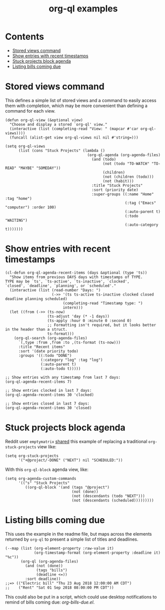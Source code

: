 #+TITLE: org-ql examples

* Contents
:PROPERTIES:
:TOC:      this
:END:
  -  [[#stored-views-command][Stored views command]]
  -  [[#show-entries-with-recent-timestamps][Show entries with recent timestamps]]
  -  [[#stuck-projects-block-agenda][Stuck projects block agenda]]
  -  [[#listing-bills-coming-due][Listing bills coming due]]

* Stored views command

This defines a simple list of stored views and a command to easily access them with completion, which may be more convenient than defining a command for each view.

#+BEGIN_SRC elisp
  (defun org-ql-view (&optional view)
    "Choose and display a stored `org-ql' view."
    (interactive (list (completing-read "View: " (mapcar #'car org-ql-views))))
    (funcall (alist-get view org-ql-views nil nil #'string=)))

  (setq org-ql-views
        (list (cons "Stuck Projects" (lambda ()
                                       (org-ql-agenda (org-agenda-files)
                                         (and (todo)
                                              (not (todo "TO-WATCH" "TO-READ" "MAYBE" "SOMEDAY"))
                                              (children)
                                              (not (children (todo)))
                                              (not (habit)))
                                         :title "Stuck Projects"
                                         :sort (priority date)
                                         :super-groups ((:name "Home" :tag "home")
                                                        (:tag ("Emacs" "computer") :order 100)
                                                        (:auto-parent t)
                                                        (:todo "WAITING")
                                                        (:auto-category t)))))))
#+END_SRC

* Show entries with recent timestamps

#+BEGIN_SRC elisp
  (cl-defun org-ql-agenda-recent-items (days &optional (type 'ts))
    "Show items from previous DAYS days with timestamps of TYPE.
  TYPE may be `ts', `ts-active', `ts-inactive', `clocked',
  `closed', `deadline', `planning', or `scheduled'."
    (interactive (list (read-number "Days: ")
                       (->> '(ts ts-active ts-inactive clocked closed deadline planning scheduled)
                            (completing-read "Timestamp type: ")
                            intern)))
    (let ((from (->> (ts-now)
                     (ts-adjust 'day (* -1 days))
                     (ts-apply :hour 0 :minute 0 :second 0)
                     ;; Formatting isn't required, but it looks better in the header than a struct.
                     ts-format)))
      (org-ql-search (org-agenda-files)
        `(,type :from ,from :to ,(ts-format (ts-now)))
        :title "Recent items"
        :sort '(date priority todo)
        :groups '((:todo "DONE")
                  (:category "log" :tag "log")
                  (:auto-parent t)
                  (:auto-todo t)))))

  ;; Show entries with any timestamp from last 7 days:
  (org-ql-agenda-recent-items 7)

  ;; Show entries clocked in last 7 days:
  (org-ql-agenda-recent-items 30 'clocked)

  ;; Show entries closed in last 7 days:
  (org-ql-agenda-recent-items 30 'closed)
#+END_SRC

* Stuck projects block agenda

Reddit user =emptymatrix= [[https://www.reddit.com/r/emacs/comments/cnrt2d/orgqlblock_integrates_orgql_into_org_agenda/ewtqez8/][shared]] this example of replacing a traditional =org-stuck-projects= view like:

#+BEGIN_SRC elisp
  (setq org-stuck-projects
        '("+@project/-DONE" ("NEXT") nil "SCHEDULED:"))
#+END_SRC

With this =org-ql-block= agenda view, like:

#+BEGIN_SRC elisp
  (setq org-agenda-custom-commands
        '(("s" "Stuck Projects"
           ((org-ql-block '(and (tags "@project")
                                (not (done))
                                (not (descendants (todo "NEXT")))
                                (not (descendants (scheduled)))))))))
#+END_SRC

* Listing bills coming due

This uses the example in the readme file, but maps across the elements returned by ~org-ql~ to present a simple list of titles and deadlines.

#+BEGIN_SRC elisp
  (--map (list (org-element-property :raw-value it)
               (org-timestamp-format (org-element-property :deadline it) "%c"))
         (org-ql (org-agenda-files)
           (and (not (done))
                (tags "bills")
                (deadline <=))
           :sort deadline))
  ;;=> (("Electric bill" "Thu 23 Aug 2018 12:00:00 AM CDT")
  ;;    ("Rent" "Sat 01 Sep 2018 08:00:00 PM CDT"))
#+END_SRC

This could also be put in a script, which could use desktop notifications to remind of bills coming due: [[examples/org-bills-due.el][org-bills-due.el]].

* COMMENT Code                                                     :noexport:
:PROPERTIES:
:TOC:      ignore
:END:

** File-local variables

# Local Variables:
# eval: (require 'org-make-toc)
# before-save-hook: org-make-toc
# End:
